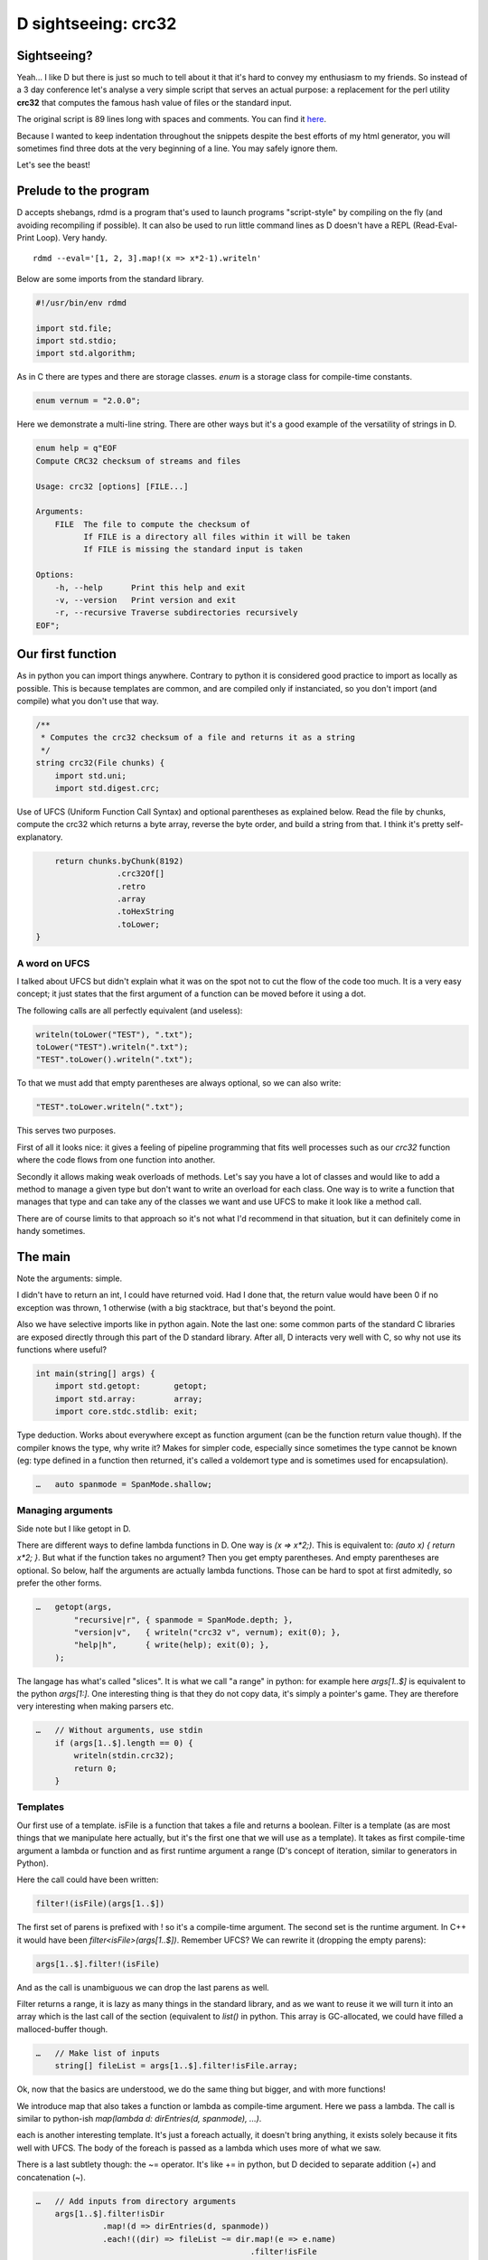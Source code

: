 ====================
D sightseeing: crc32
====================

Sightseeing?
============

Yeah... I like D but there is just so much to tell about it that it's hard to
convey my enthusiasm to my friends. So instead of a 3 day conference let's
analyse a very simple script that serves an actual purpose: a replacement for
the perl utility **crc32** that computes the famous hash value of files or
the standard input.

The original script is 89 lines long with spaces and comments. You can find
it `here <../file/crc32.d>`_.

Because I wanted to keep indentation throughout the snippets despite the best
efforts of my html generator, you will sometimes find three dots at the very
beginning of a line. You may safely ignore them.

Let's see the beast!

.. image:: ../image/girl_glancing.png
    :width: 40%

Prelude to the program
======================

D accepts shebangs, rdmd is a program that's used to launch programs
"script-style" by compiling on the fly (and avoiding recompiling if
possible). It can also be used to run little command lines as D doesn't have
a REPL (Read-Eval-Print Loop). Very handy.

::

    rdmd --eval='[1, 2, 3].map!(x => x*2-1).writeln'

Below are some imports from the standard library.

.. code:: d

    #!/usr/bin/env rdmd

    import std.file;
    import std.stdio;
    import std.algorithm;

As in C there are types and there are storage classes. `enum` is a storage
class for compile-time constants.

.. code:: d

    enum vernum = "2.0.0";

Here we demonstrate a multi-line string. There are other ways but it's a good
example of the versatility of strings in D.

.. code:: d

    enum help = q"EOF
    Compute CRC32 checksum of streams and files

    Usage: crc32 [options] [FILE...]

    Arguments:
        FILE  The file to compute the checksum of
              If FILE is a directory all files within it will be taken
              If FILE is missing the standard input is taken

    Options:
        -h, --help      Print this help and exit
        -v, --version   Print version and exit
        -r, --recursive Traverse subdirectories recursively
    EOF";

Our first function
==================

As in python you can import things anywhere. Contrary to python it is
considered good practice to import as locally as possible. This is because
templates are common, and are compiled only if instanciated, so you don't
import (and compile) what you don't use that way.

.. code:: d

    /**
     * Computes the crc32 checksum of a file and returns it as a string
     */
    string crc32(File chunks) {
        import std.uni;
        import std.digest.crc;

Use of UFCS (Uniform Function Call Syntax) and optional parentheses as
explained below. Read the file by chunks, compute the crc32 which returns a
byte array, reverse the byte order, and build a string from that. I think
it's pretty self-explanatory.

.. code:: d

        return chunks.byChunk(8192)
                     .crc32Of[]
                     .retro
                     .array
                     .toHexString
                     .toLower;
    }

A word on UFCS
--------------

I talked about UFCS but didn't explain what it was on the spot not to cut the
flow of the code too much. It is a very easy concept; it just states that the
first argument of a function can be moved before it using a dot.

The following calls are all perfectly equivalent (and useless):

.. code:: d

    writeln(toLower("TEST"), ".txt");
    toLower("TEST").writeln(".txt");
    "TEST".toLower().writeln(".txt");

To that we must add that empty parentheses are always optional, so we can
also write:

.. code:: d

    "TEST".toLower.writeln(".txt");

This serves two purposes.

First of all it looks nice: it gives a feeling of pipeline programming that
fits well processes such as our *crc32* function where the code flows from
one function into another.

Secondly it allows making weak overloads of methods. Let's say you have a lot
of classes and would like to add a method to manage a given type but don't
want to write an overload for each class. One way is to write a function
that manages that type and can take any of the classes we want and use UFCS
to make it look like a method call.

There are of course limits to that approach so it's not what I'd recommend in
that situation, but it can definitely come in handy sometimes.

The main
========

Note the arguments: simple.

I didn't have to return an int, I could have returned void. Had I done that,
the return value would have been 0 if no exception was thrown, 1 otherwise
(with a big stacktrace, but that's beyond the point.

Also we have selective imports like in python again. Note the last one: some
common parts of the standard C libraries are exposed directly through this
part of the D standard library. After all, D interacts very well with C, so
why not use its functions where useful?

.. code:: d

    int main(string[] args) {
        import std.getopt:       getopt;
        import std.array:        array;
        import core.stdc.stdlib: exit;


Type deduction. Works about everywhere except as function argument
(can be the function return value though). If the compiler knows the
type, why write it? Makes for simpler code, especially since sometimes
the type cannot be known (eg: type defined in a function then returned,
it's called a voldemort type and is sometimes used for encapsulation).

.. code:: d

    …   auto spanmode = SpanMode.shallow;

Managing arguments
------------------

Side note but I like getopt in D.

There are different ways to define lambda functions in D. One way is `(x =>
x*2;)`. This is equivalent to: `(auto x) { return x*2; }`. But what if the
function takes no argument? Then you get empty parentheses. And empty
parentheses are optional. So below, half the arguments are actually lambda
functions.  Those can be hard to spot at first admitedly, so prefer the other
forms.

.. code:: d

    …   getopt(args,
            "recursive|r", { spanmode = SpanMode.depth; },
            "version|v",   { writeln("crc32 v", vernum); exit(0); },
            "help|h",      { write(help); exit(0); },
        );

The langage has what's called "slices". It is what we call "a range" in
python: for example here `args[1..$]` is equivalent to the python `args[1:]`.
One interesting thing is that they do not copy data, it's simply a pointer's
game. They are therefore very interesting when making parsers etc.

.. code:: d

    …   // Without arguments, use stdin
        if (args[1..$].length == 0) {
            writeln(stdin.crc32);
            return 0;
        }

Templates
---------

Our first use of a template. isFile is a function that takes a file and
returns a boolean. Filter is a template (as are most things that we
manipulate here actually, but it's the first one that we will use as a
template). It takes as first compile-time argument a lambda or function and
as first runtime argument a range (D's concept of iteration, similar to
generators in Python).

Here the call could have been written:

.. code:: d

    filter!(isFile)(args[1..$])

The first set of parens is prefixed with ! so it's a compile-time argument.
The second set is the runtime argument. In C++ it would have been
`filter<isFile>(args[1..$])`.  Remember UFCS? We can rewrite it (dropping the
empty parens):

.. code:: d

    args[1..$].filter!(isFile)

And as the call is unambiguous we can drop the last parens as well.

Filter returns a range, it is lazy as many things in the standard library,
and as we want to reuse it we will turn it into an array which is the last
call of the section (equivalent to `list()` in python. This array is
GC-allocated, we could have filled a malloced-buffer though.

.. code:: d

    …   // Make list of inputs
        string[] fileList = args[1..$].filter!isFile.array;

Ok, now that the basics are understood, we do the same thing but bigger, and
with more functions!

We introduce map that also takes a function or lambda as compile-time
argument. Here we pass a lambda. The call is similar to python-ish
`map(lambda d: dirEntries(d, spanmode), ...)`.

each is another interesting template. It's just a foreach actually, it
doesn't bring anything, it exists solely because it fits well with UFCS. The
body of the foreach is passed as a lambda which uses more of what we saw.

There is a last subtlety though: the ~= operator. It's like += in python, but
D decided to separate addition (+) and concatenation (~).

.. code:: d

    …   // Add inputs from directory arguments
        args[1..$].filter!isDir
                  .map!(d => dirEntries(d, spanmode))
                  .each!((dir) => fileList ~= dir.map!(e => e.name)
                                                 .filter!isFile
                                                 .array);

Not much to say next...

.. code:: d

    …   // Remove duplicates
        sort(fileList);
        fileList = fileList.uniq.array;

A real foreach. We didn't specify the type of f so it's infered.

.. code:: d

    …   foreach (f ; fileList) {
            File file;


This is interesting. We don't have context managers like python.  However we
have scope managers. The following line ensures that when quitting the scope
defined by the enclosing {} we will close the file.

There are also scope(success) and scope(error), and they can be used multiple
times in a same scope: they just stack nicely at the end.

.. code:: d

    …       scope(exit) file.close;


Exceptions, very classic. One note though: D has two kinds of Throwables:
Exceptions and Errors. The former are meant to be caught, the later signal an
unrecoverable error. They are not to be caught. This distinction doesn't mean
much but shows well the fact that D is meant to build programs that work
*correctly*.

.. code:: d

    …       try {
                file = File(f, "rb");
            } catch(FileException ex) {
                stderr.write(ex.msg);
                continue;
            }

This first line is actually a function call, optionnal parens etc...
I like optional parentheses, maybe to the point of abuse. I don't know. It's
my style and not D's recommended style though, so if you don't like it just
write it differently.

.. code:: d

            auto crc = file.crc32;
            if (crc)
                writefln("%s\t%s", crc, f);
        }

        return 0;
    }

Conclusion
==========

Ok, so we saw many things in such a small program. Maybe too much. One thing
is certain though: I wrote this program a long time ago to fill a real need
and it was not meant as a demonstration example. It uses so many D features
because they are actually enjoyable and easy to use in real life even in such
short scripts.

There is much more to say so I hope I'll have the occasion to go sightseeing
with you again in the future.

Image source
------------

- Unknown

